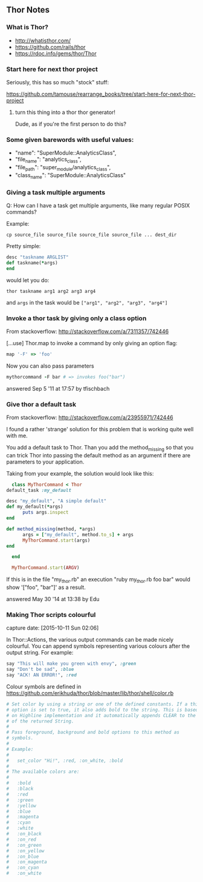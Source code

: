 ** Thor Notes

*** What is Thor?

    - http://whatisthor.com/
    - https://github.com/rails/thor
    - https://rdoc.info/gems/thor/Thor

*** Start here for next thor project

    Seriously, this has so much "stock" stuff:

    https://github.com/tamouse/rearrange_books/tree/start-here-for-next-thor-project

**** turn this thing into a thor thor generator!
     Dude, as if you're the first person to do this?

*** Some given barewords with useful values:

    - "name": "SuperModule::AnalyticsClass",
    - "file_name": "analytics_class",
    - "file_path": "super_module/analytics_class",
    - "class_name": "SuperModule::AnalyticsClass"


*** Giving a task multiple arguments

    Q: How can I have a task get multiple arguments, like many regular
    POSIX commands?

    Example:

    #+BEGIN_SRC shell-script
      cp source_file source_file source_file source_file ... dest_dir
    #+END_SRC

    Pretty simple:

    #+BEGIN_SRC ruby
      desc "taskname ARGLIST"
      def taskname(*args)
      end
    #+END_SRC

    would let you do:

    #+BEGIN_SRC shell-script
      thor taskname arg1 arg2 arg3 arg4
    #+END_SRC

    and ~args~ in the task would be ~["arg1", "arg2", "arg3", "arg4"]~



*** Invoke a thor task by giving only a class option
    :PROPERTIES:
    :CAPTURE_DATE: [2016-11-06 Sun 01:11]
    :END:

    From stackoverflow: http://stackoverflow.com/a/7311357/742446

    [...use] Thor.map to invoke a command by only giving an
    option flag:

    #+BEGIN_SRC ruby
      map '-F' => 'foo'
    #+END_SRC

    Now you can also pass parameters

    #+BEGIN_SRC ruby
      mythorcommand -F bar # => invokes foo("bar")
    #+END_SRC

    answered Sep 5 '11 at 17:57 by tfischbach

*** Give thor a default task
    :PROPERTIES:
    :CAPTURE_DATE: [2016-11-06 Sun 01:13]
    :END:

    From stackoverflow: http://stackoverflow.com/a/23955971/742446

    I found a rather 'strange' solution for this problem that is working quite well with me.

    You add a default task to Thor. Than you add the method_missing so
    that you can trick Thor into passing the default method as an
    argument if there are parameters to your application.

    Taking from your example, the solution would look like this:

    #+BEGIN_SRC ruby
      class MyThorCommand < Thor
	default_task :my_default

	desc "my_default", "A simple default"
	def my_default(*args)
          puts args.inspect
	end

	def method_missing(method, *args)
          args = ["my_default", method.to_s] + args
          MyThorCommand.start(args)
	end

      end

      MyThorCommand.start(ARGV)
    #+END_SRC

    If this is in the file "my_thor.rb" an execution "ruby my_thor.rb
    foo bar" would show '["foo", "bar"]' as a result.

    answered May 30 '14 at 13:38 by Edu

*** Making Thor scripts colourful

   capture date: [2015-10-11 Sun 02:06]

   In Thor::Actions, the various output commands can be made nicely
   colourful. You can append symbols representing various colours after
   the output string. For example:

   #+begin_src ruby
     say "This will make you green with envy", :green
     say "Don't be sad", :blue
     say "ACK! AN ERROR!", :red
   #+end_src

   Colour symbols are defined in
   https://github.com/erikhuda/thor/blob/master/lib/thor/shell/color.rb


   #+begin_src ruby
     # Set color by using a string or one of the defined constants. If a third
     # option is set to true, it also adds bold to the string. This is based
     # on Highline implementation and it automatically appends CLEAR to the end
     # of the returned String.
     #
     # Pass foreground, background and bold options to this method as
     # symbols.
     #
     # Example:
     #
     #   set_color "Hi!", :red, :on_white, :bold
     #
     # The available colors are:
     #
     #   :bold
     #   :black
     #   :red
     #   :green
     #   :yellow
     #   :blue
     #   :magenta
     #   :cyan
     #   :white
     #   :on_black
     #   :on_red
     #   :on_green
     #   :on_yellow
     #   :on_blue
     #   :on_magenta
     #   :on_cyan
     #   :on_white

   #+end_src
